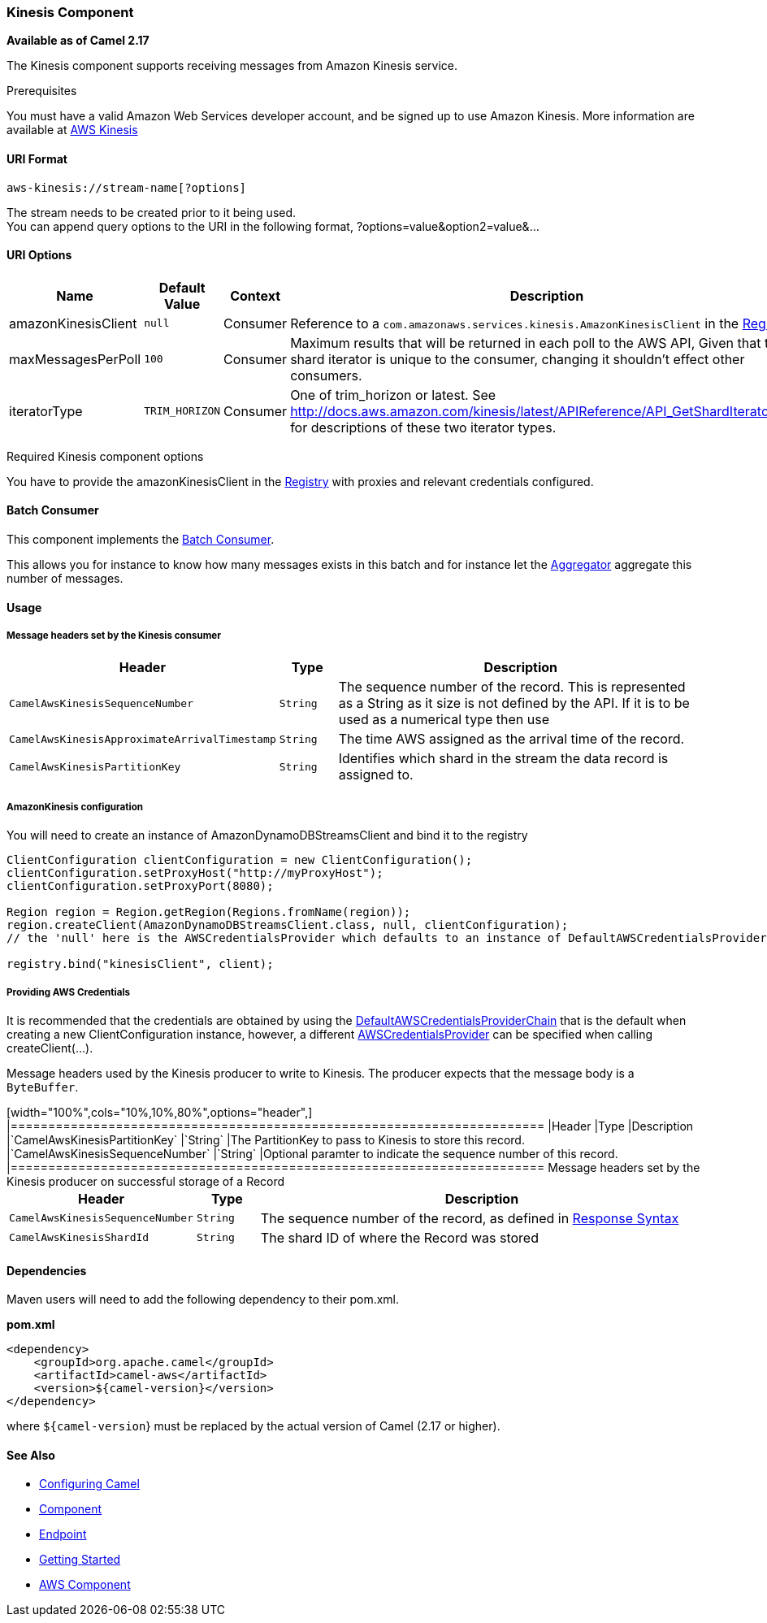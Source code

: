 [[AWS-KINESIS-KinesisComponent]]
Kinesis Component
~~~~~~~~~~~~~~~~~

*Available as of Camel 2.17*

The Kinesis component supports receiving messages from Amazon Kinesis
service.

Prerequisites

You must have a valid Amazon Web Services developer account, and be
signed up to use Amazon Kinesis. More information are available
at http://aws.amazon.com/kinesis/[AWS Kinesis]

[[AWS-KINESIS-URIFormat]]
URI Format
^^^^^^^^^^

[source,java]
-----------------------------------
aws-kinesis://stream-name[?options]
-----------------------------------

The stream needs to be created prior to it being used. +
 You can append query options to the URI in the following format,
?options=value&option2=value&...

[[AWS-KINESIS-URIOptions]]
URI Options
^^^^^^^^^^^

[width="100%",cols="10%,10%,10%,70%",options="header",]
|=======================================================================
|Name |Default Value |Context |Description

|amazonKinesisClient |`null` |Consumer |Reference to a `com.amazonaws.services.kinesis.AmazonKinesisClient` in
the link:registry.html[Registry].

|maxMessagesPerPoll |`100` |Consumer |Maximum results that will be returned in each poll to the AWS API, Given
that the shard iterator is unique to the consumer, changing it shouldn't
effect other consumers.

|iteratorType |`TRIM_HORIZON` |Consumer |One of trim_horizon or latest. See
http://docs.aws.amazon.com/kinesis/latest/APIReference/API_GetShardIterator.html[http://docs.aws.amazon.com/kinesis/latest/APIReference/API_GetShardIterator.html]
for descriptions of these two iterator types.
|=======================================================================

Required Kinesis component options

You have to provide the amazonKinesisClient in the
link:registry.html[Registry] with proxies and relevant credentials
configured.

[[AWS-KINESIS-BatchConsumer]]
Batch Consumer
^^^^^^^^^^^^^^

This component implements the link:batch-consumer.html[Batch Consumer].

This allows you for instance to know how many messages exists in this
batch and for instance let the link:aggregator.html[Aggregator]
aggregate this number of messages.

[[AWS-KINESIS-Usage]]
Usage
^^^^^

[[AWS-KINESIS-MessageheaderssetbytheKinesisconsumer]]
Message headers set by the Kinesis consumer
+++++++++++++++++++++++++++++++++++++++++++

[width="100%",cols="10%,10%,80%",options="header",]
|=======================================================================
|Header |Type |Description

|`CamelAwsKinesisSequenceNumber` |`String` |The sequence number of the record. This is represented as a String as it
size is not defined by the API. If it is to be used as a numerical type
then use

|`CamelAwsKinesisApproximateArrivalTimestamp` |`String` |The time AWS assigned as the arrival time of the record.

|`CamelAwsKinesisPartitionKey` |`String` |Identifies which shard in the stream the data record is assigned to.
|=======================================================================

[[AWS-KINESIS-AmazonKinesisconfiguration]]
AmazonKinesis configuration
+++++++++++++++++++++++++++

You will need to create an instance of AmazonDynamoDBStreamsClient and
bind it to the registry

[source,java]
--------------------------------------------------------------------------------------------------------------------
ClientConfiguration clientConfiguration = new ClientConfiguration();
clientConfiguration.setProxyHost("http://myProxyHost");
clientConfiguration.setProxyPort(8080);

Region region = Region.getRegion(Regions.fromName(region));
region.createClient(AmazonDynamoDBStreamsClient.class, null, clientConfiguration);
// the 'null' here is the AWSCredentialsProvider which defaults to an instance of DefaultAWSCredentialsProviderChain

registry.bind("kinesisClient", client);
--------------------------------------------------------------------------------------------------------------------

[[AWS-KINESIS-ProvidingAWSCredentials]]
Providing AWS Credentials
+++++++++++++++++++++++++

It is recommended that the credentials are obtained by using the
http://docs.aws.amazon.com/AWSJavaSDK/latest/javadoc/com/amazonaws/auth/DefaultAWSCredentialsProviderChain.html[DefaultAWSCredentialsProviderChain]
that is the default when creating a new ClientConfiguration instance,
however, a
different http://docs.aws.amazon.com/AWSJavaSDK/latest/javadoc/com/amazonaws/auth/AWSCredentialsProvider.html[AWSCredentialsProvider]
can be specified when calling createClient(...).

[[AWS-Kinesis-MessageheaderssetbytheKinesisproducer]]
Message headers used by the Kinesis producer to write to Kinesis.  The producer expects that the message body is a `ByteBuffer`.
+++++++++++++++++++++++++++++++++++++++

[width="100%",cols="10%,10%,80%",options="header",]
|=======================================================================
|Header |Type |Description

|`CamelAwsKinesisPartitionKey` |`String` |The PartitionKey to pass to Kinesis to store this record.

|`CamelAwsKinesisSequenceNumber` |`String` |Optional paramter to indicate the sequence number of this record.

|=======================================================================

Message headers set by the Kinesis producer on successful storage of a Record
+++++++++++++++++++++++++++++++++++++++

[width="100%",cols="10%,10%,80%",options="header",]
|=======================================================================
|Header |Type |Description

|`CamelAwsKinesisSequenceNumber` |`String` |The sequence number of the record, as defined in
http://docs.aws.amazon.com/kinesis/latest/APIReference/API_PutRecord.html#API_PutRecord_ResponseSyntax[Response Syntax]

|`CamelAwsKinesisShardId` |`String` |The shard ID of where the Record was stored


|=======================================================================

[[AWS-KINESIS-Dependencies]]
Dependencies
^^^^^^^^^^^^

Maven users will need to add the following dependency to their pom.xml.

*pom.xml*

[source,xml]
---------------------------------------
<dependency>
    <groupId>org.apache.camel</groupId>
    <artifactId>camel-aws</artifactId>
    <version>${camel-version}</version>
</dependency>
---------------------------------------

where `${camel-version`} must be replaced by the actual version of Camel
(2.17 or higher).

[[AWS-KINESIS-SeeAlso]]
See Also
^^^^^^^^

* link:configuring-camel.html[Configuring Camel]
* link:component.html[Component]
* link:endpoint.html[Endpoint]
* link:getting-started.html[Getting Started]

* link:aws.html[AWS Component]

